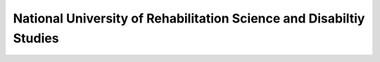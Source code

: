 National University of Rehabilitation Science and Disabiltiy Studies
=======================================================================

.. raw:: html

	<iframe src='../viz/visualization.html#linechart/persons_with_disabilities/national_university_of_rehabilitation_science_and_disabiltiy_studies' width='100%', height='500', frameBorder='0'></iframe>